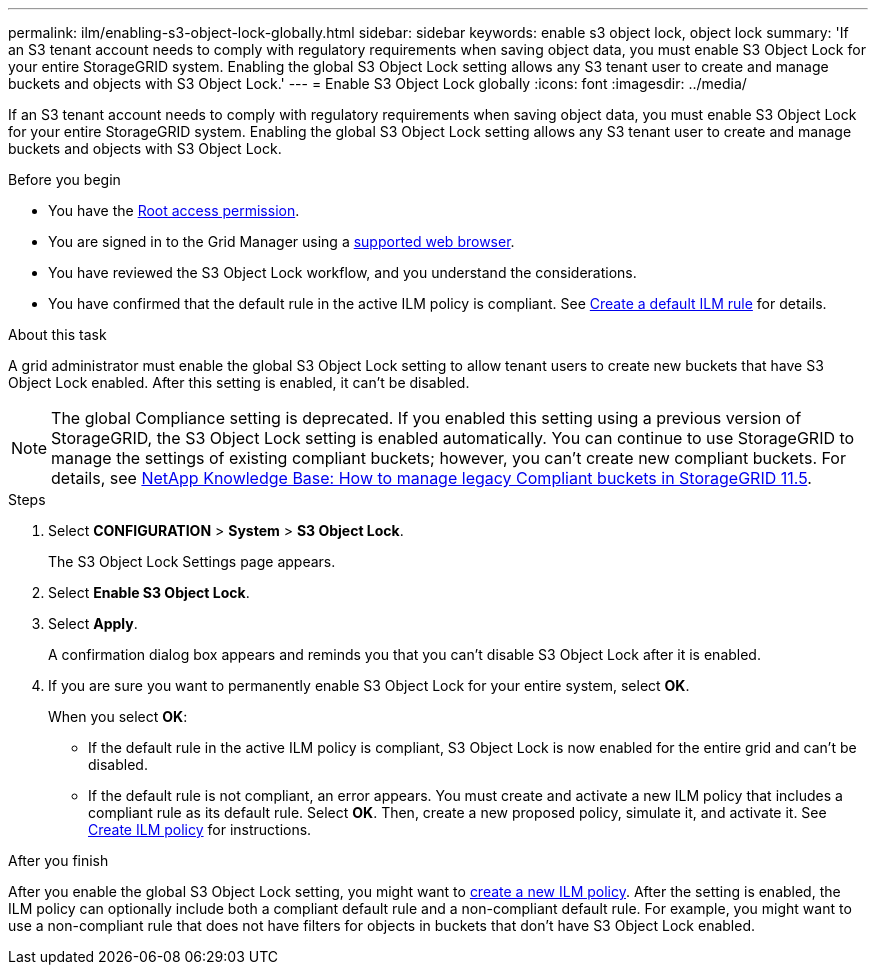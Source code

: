 ---
permalink: ilm/enabling-s3-object-lock-globally.html
sidebar: sidebar
keywords: enable s3 object lock, object lock
summary: 'If an S3 tenant account needs to comply with regulatory requirements when saving object data, you must enable S3 Object Lock for your entire StorageGRID system. Enabling the global S3 Object Lock setting allows any S3 tenant user to create and manage buckets and objects with S3 Object Lock.'
---
= Enable S3 Object Lock globally
:icons: font
:imagesdir: ../media/

[.lead]
If an S3 tenant account needs to comply with regulatory requirements when saving object data, you must enable S3 Object Lock for your entire StorageGRID system. Enabling the global S3 Object Lock setting allows any S3 tenant user to create and manage buckets and objects with S3 Object Lock.

.Before you begin
* You have the link:../admin/admin-group-permissions.html[Root access permission].
* You are signed in to the Grid Manager using a link:../admin/web-browser-requirements.html[supported web browser].
* You have reviewed the S3 Object Lock workflow, and you understand the considerations.
* You have confirmed that the default rule in the active ILM policy is compliant. See link:creating-default-ilm-rule.html[Create a default ILM rule] for details.


.About this task

A grid administrator must enable the global S3 Object Lock setting to allow tenant users to create new buckets that have S3 Object Lock enabled. After this setting is enabled, it can't be disabled.

NOTE: The global Compliance setting is deprecated. If you enabled this setting using a previous version of StorageGRID, the S3 Object Lock setting is enabled automatically. You can continue to use StorageGRID to manage the settings of existing compliant buckets; however, you can't create new compliant buckets. For details, see https://kb.netapp.com/Advice_and_Troubleshooting/Hybrid_Cloud_Infrastructure/StorageGRID/How_to_manage_legacy_Compliant_buckets_in_StorageGRID_11.5[NetApp Knowledge Base: How to manage legacy Compliant buckets in StorageGRID 11.5^].

.Steps

. Select *CONFIGURATION* > *System* > *S3 Object Lock*.
+
The S3 Object Lock Settings page appears. 

. Select *Enable S3 Object Lock*.
. Select *Apply*.
+
A confirmation dialog box appears and reminds you that you can't disable S3 Object Lock after it is enabled.

. If you are sure you want to permanently enable S3 Object Lock for your entire system, select *OK*.
+
When you select *OK*:

 ** If the default rule in the active ILM policy is compliant, S3 Object Lock is now enabled for the entire grid and can't be disabled.
 ** If the default rule is not compliant, an error appears. You must create and activate a new ILM policy that includes a compliant rule as its default rule. Select *OK*. Then, create a new proposed policy, simulate it, and activate it. See link:creating-ilm-policy.html[Create ILM policy] for instructions.

.After you finish

After you enable the global S3 Object Lock setting, you might want to link:creating-ilm-policy.html[create a new ILM policy]. After the setting is enabled, the ILM policy can optionally include both a compliant default rule and a non-compliant default rule. For example, you might want to use a non-compliant rule that does not have filters for objects in buckets that don't have S3 Object Lock enabled.


